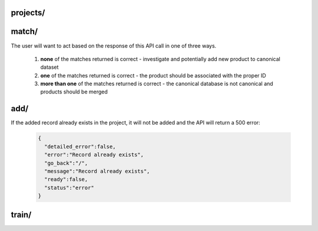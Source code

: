 projects/
========================

.. http:post:: /api/v1/projects/

   Get a list of Dedupe.io projects associated with an account.

   :query api_key: user API key
   :query order_by: field to sort on. Supports **name** and **date_added**. Defaults to **date_added**.
   :query descending: **true** or **false**. If true, sorts descending, otherwise sorts ascending.  

   **Example request**:

   .. sourcecode:: http

      POST /api/v1/projects/ HTTP/1.1
      Host: app.dedupe.io
      Accept: application/json, text/javascript

      {
        "api_key": "50b400ed-cc7f-4bbb-b16f-13dbdc022e91",
        "order_by": "date_added",
        "descending": "true"
      }

   **Example response**:

   .. sourcecode:: http

      HTTP/1.1 200 OK
      Vary: Accept
      Content-Type: text/javascript

      {
        "status": "ok",
        "projects": [
          {
            "id": "2ce57916-1d34-4ad5-bddb-f043ef701e45",
            "name": "Early Childhood Deduplication",
            "description": "",
            "date_added": "2020-01-09T19:11:48.656659+00:00",
            "date_updated": null,
            "datasets": [
              {
                "id": "db387e58-18b1-4663-b0b1-70f21cf9ad4f",
                "name": "Early Childhood Programs",
                "status": "canonical",
                "record_count": 3337,
                "entity_count": 1234,
                "review_count": 108,
                "description": "",
                "processing": false,
                "date_added": "2020-01-09T19:11:48.656659+00:00",
                "date_updated": "2020-01-09T19:18:54.001089+00:00",
                "field_mapping": {
                  "abs_phone": [
                    "phone"
                  ],
                  "abs_address": [
                    "address",
                    "zip"
                  ],
                  "abs_site_name": [
                    "site_name"
                  ]
                },
                "status_info": {
                  "step": 5,
                  "machine_name": "canonical",
                  "human_name": "Dataset is de-duped",
                  "next_step_name": "Dataset is de-duped!",
                  "next_step_url": "/entity-browser/?project_id=db387e58-18b1-4663-b0b1-70f21cf9ad4f",
                  "next_step": null
                }
              },
              {
                "id": "05458c7d-a639-4532-9933-fdf8b97c4e66",
                "name": "File 2",
                "status": "model defined",
                "record_count": 800,
                "entity_count": null,
                "review_count": null,
                "description": "",
                "processing": false,
                "date_added": "2020-01-09T19:39:25.134078+00:00",
                "date_updated": "2020-01-09T19:40:38.591402+00:00",
                "field_mapping": {
                  "abs_phone": [
                    "phone"
                  ],
                  "abs_address": [
                    "address",
                    "zip"
                  ],
                  "abs_site_name": [
                    "site_name"
                  ]
                },
                "status_info": {
                  "step": 1,
                  "machine_name": "model defined",
                  "human_name": "Model defined",
                  "next_step_name": "Train model",
                  "next_step_url": "/train-model/?dataset_id=05458c7d-a639-4532-9933-fdf8b97c4e66",
                  "next_step": 2
                }
              }
            ]
          },
          {
            "id": "49e21187-f091-496e-8b99-e92c24d4d332",
            "name": "Restaurant matching",
            "description": "Merge restaurant lists",
            "date_added": "2017-10-09T19:24:43.491660+00:00",
            "date_updated": null,
            "datasets": [
              {
                "id": "2cdf3d1d-ad2d-4f56-9cba-caf22d3e5b78",
                "name": "Restaurants 2",
                "status": "linked",
                "record_count": 752,
                "entity_count": 779,
                "review_count": 23,
                "description": "A second list of restaurants",
                "processing": false,
                "date_added": "2017-10-09T19:25:36.670140+00:00",
                "date_updated": "2017-10-09T19:29:58.523173+00:00",
                "field_mapping": {
                  "abs_city": [
                    "city_2"
                  ],
                  "abs_name": [
                    "name_2"
                  ],
                  "abs_address": [
                    "address_2"
                  ],
                  "abs_cuisine": [
                    "cuisine_2"
                  ]
                },
                "status_info": {
                  "step": 4,
                  "machine_name": "linked",
                  "human_name": "Dataset is linked",
                  "next_step_name": "Linked!",
                  "next_step_url": "/entity-browser/?project_id=2cdf3d1d-ad2d-4f56-9cba-caf22d3e5b78",
                  "next_step": null
                }
              },
              {
                "id": "cb4b2c5d-8485-4395-9783-4cb69edb9bfa",
                "name": "Restaurants 1",
                "status": "canonical",
                "record_count": 112,
                "entity_count": null,
                "review_count": null,
                "description": "Names, addresses and cuisines for a list of restaurants",
                "processing": false,
                "date_added": "2017-10-09T19:24:43.491660+00:00",
                "date_updated": "2017-10-09T19:24:46.103786+00:00",
                "field_mapping": {
                  "abs_city": [
                    "city"
                  ],
                  "abs_name": [
                    "name"
                  ],
                  "abs_address": [
                    "address"
                  ],
                  "abs_cuisine": [
                    "cuisine"
                  ]
                },
                "status_info": {
                  "step": 5,
                  "machine_name": "canonical",
                  "human_name": "Dataset is de-duped",
                  "next_step_name": "Dataset is de-duped!",
                  "next_step_url": "/entity-browser/?project_id=cb4b2c5d-8485-4395-9783-4cb69edb9bfa",
                  "next_step": null
                }
              }
            ]
          }
        ]
      }

match/
========================

.. http:post:: /api/v1/match/

   Send one record to check for matches against a Dedupe.io project.

   This endpoint is currently only available for completed (de-duplicated) projects.

   :query api_key: user API key
   :query project_id: identifier for project to match against
   :query object: dictionary of field values for one record. This must match the fields you selected when setting up your project. All field names will be lower cased and with no spaces.
   :query num_results: number of results to return (default: 5)
   :query threshold: minimum matching confidence score of results returned

   **Example request**:

   .. sourcecode:: http

      POST /api/v1/match/ HTTP/1.1
      Host: app.dedupe.io
      Accept: application/json, text/javascript

      {
        "api_key": "50b400ed-cc7f-4bbb-b16f-13dbdc022e91",
        "project_id": "ebfc2317-7050-4e89-992c-56bcab13f1a1",
        "object": {
          "site_name": "Korean American Community Services",
          "address": "4300 North California Ave.   60618",
          "phone": "5838281"
        },
        "threshold": 0.8
      }

   **Example response**:

   .. sourcecode:: http

      HTTP/1.1 200 OK
      Vary: Accept
      Content-Type: text/javascript

      {
        "matches": [
          {
            "confidence": "1.0",
            "processed_record": {
              "abs_site_name": "korean american community services",
              "abs_address": "4300 north california ave. 60618",
              "abs_phone": "5838281",
              "record_id": 92
            },
            "cluster_id": "f44df274-3055-4aae-b8d2-f3680df37b4c",
            "raw_record": {
              "site_name": " Korean American Community Services ",
              "zip": "60618",
              "record_id": 92,
              "source": "NAEYC_accreditation.csv",
              "address": "4300 North California Ave.  ",
              "phone": "5838281",
              "fax": null
            }
          }
        ],
        "status": "ok"
      }


The user will want to act based on the response of this API call in one of three ways. 

  1. **none** of the matches returned is correct - investigate and potentially add new product to canonical dataset

  2. **one** of the matches returned is correct - the product should be associated with the proper ID 

  3. **more than one** of the matches returned is correct - the canonical database is not canonical and products should be merged

add/
========================

.. http:post:: /api/v1/add/

   Send one record to add to a Dedupe.io project.

   This endpoint is only available for completed (de-duplicated) projects.

   :query api_key: user API key
   :query project_id: identifier for project to match against
   :query object: dictionary of field values for one record. This must match the fields you selected when setting up your project. All field names will be lower cased and with no spaces.
   :query cluster_id: unique cluster id for the cluster to add the record to. If this is not provided, a new cluster will be created and the record will be added to it.

   **Example request**:

   .. sourcecode:: http

      POST /api/v1/add/ HTTP/1.1
      Host: app.dedupe.io
      Accept: application/json, text/javascript

      {
        "api_key": "50b400ed-cc7f-4bbb-b16f-13dbdc022e91",
        "project_id": "ebfc2317-7050-4e89-992c-56bcab13f1a1",
        "object": {
          "site_name": "Korean American Comm Services",
          "address": "4300 North California Ave",
          "phone": "583-8281"
        },
        "cluster_id": "9ce76ed3-44c3-4aaf-baf9-cbe9fcf0c8b8"
      }

   **Example response**:

   .. sourcecode:: http

      HTTP/1.1 200 OK
      Vary: Accept
      Content-Type: text/javascript

      {
        "status": "ok", 
        "message": "Record added successfully"
      }


If the added record already exists in the project, it will not be added and the API will return a 500 error:

   .. sourcecode:: http

      {
        "detailed_error":false,
        "error":"Record already exists",
        "go_back":"/",
        "message":"Record already exists",
        "ready":false,
        "status":"error"
      }

train/
===============================

.. http:post:: /api/v1/train/

   Send a tagged record to a Dedupe.io project for training. 

   This API call should only get zero or one positive matches. If more than one positive match is provided, it means the canonical database of products is not canonical and should be corrected on the client's side.

   :query api_key: customer API key
   :query project_id: identifier for project to train
   :query object: original object to match
   :query matches: list of objects with a match flag attribute flagged by a human reviewer
   
   **Example request**:

   .. sourcecode:: http

      POST /api/v1/train/ HTTP/1.1
      Host: app.dedupe.io
      Accept: application/json, text/javascript

      {
        "api_key": "50b400ed-cc7f-4bbb-b16f-13dbdc022e91",
        "project_id": "ebfc2317-7050-4e89-992c-56bcab13f1a1",
        "object": { "site_name": "Carole Robertson Center for Learning", "address": "2929 w. 19th st. 60623", "phone": " "},
        "matches": [
          { "site_name": "Carole Robertson", "address": "2929 w. 19th st. 60623", "phone": "5211600", "match": 1 },
          { "site_name": "Rob Robertson", "address": "2920 w. 19th st. 60623", "phone": "5211600", "match": 0 },
          { "site_name": "Joseph Robertson", "address": "2929 w. 17th st.", "phone": "5211600", "match": 0 }
        ]
       }

   **Example response**:

   .. sourcecode:: http

      HTTP/1.1 200 OK
      Vary: Accept
      Content-Type: text/javascript
